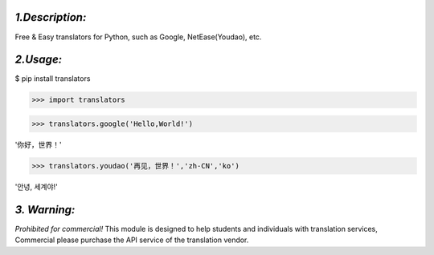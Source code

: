 *1.Description:*
-------------

Free & Easy translators for Python, such as Google, NetEase(Youdao), etc.

*2.Usage:*
----------

$ pip install translators

>>> import translators

>>> translators.google('Hello,World!')

'你好，世界！'

>>> translators.youdao('再见，世界！','zh-CN','ko')

'안녕, 세계야!'


*3. Warning:*
-------------

*Prohibited for commercial!*
This module is designed to help students and individuals with translation services,
Commercial please purchase the API service of the translation vendor.

